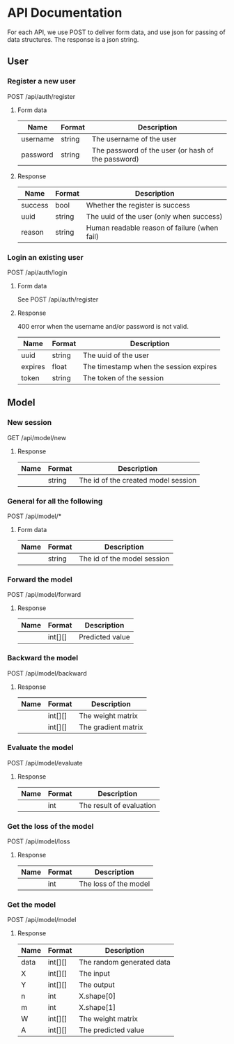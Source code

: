 * API Documentation
  For each API, we use POST to deliver form data, and use json for passing of
  data structures. The response is a json string.
** User
*** Register a new user
    POST /api/auth/register
**** Form data
| Name     | Format | Description                                        |
|----------+--------+----------------------------------------------------|
| username | string | The username of the user                           |
| password | string | The password of the user (or hash of the password) |
**** Response
| Name    | Format | Description                                  |
|---------+--------+----------------------------------------------|
| success | bool   | Whether the register is success              |
| uuid    | string | The uuid of the user (only when success)     |
| reason  | string | Human readable reason of failure (when fail) |
*** Login an existing user
    POST /api/auth/login
**** Form data
     See POST /api/auth/register
**** Response
     400 error when the username and/or password is not valid.
| Name    | Format | Description                            |
|---------+--------+----------------------------------------|
| uuid    | string | The uuid of the user                   |
| expires | float  | The timestamp when the session expires |
| token   | string | The token of the session               |
** Model
*** New session
    GET /api/model/new
**** Response
| Name | Format | Description                         |
|------+--------+-------------------------------------|
|      | string | The id of the created model session |
*** General for all the following
    POST /api/model/*
**** Form data
| Name    | Format | Description                            |
|---------+--------+----------------------------------------|
|         | string | The id of the model session            |
*** Forward the model
    POST /api/model/forward
**** Response
| Name | Format  | Description     |
|------+---------+-----------------|
|      | int[][] | Predicted value |
*** Backward the model
    POST /api/model/backward
**** Response
| Name | Format  | Description         |
|------+---------+---------------------|
|      | int[][] | The weight matrix   |
|      | int[][] | The gradient matrix |
*** Evaluate the model
    POST /api/model/evaluate
**** Response
| Name | Format | Description              |
|------+--------+--------------------------|
|      | int    | The result of evaluation |
*** Get the loss of the model
    POST /api/model/loss
**** Response
| Name | Format | Description           |
|------+--------+-----------------------|
|      | int    | The loss of the model |
*** Get the model
    POST /api/model/model
**** Response
| Name | Format  | Description               |
|------+---------+---------------------------|
| data | int[][] | The random generated data |
| X    | int[][] | The input                 |
| Y    | int[][] | The output                |
| n    | int     | X.shape[0]                |
| m    | int     | X.shape[1]                |
| W    | int[][] | The weight matrix         |
| A    | int[][] | The predicted value       |
